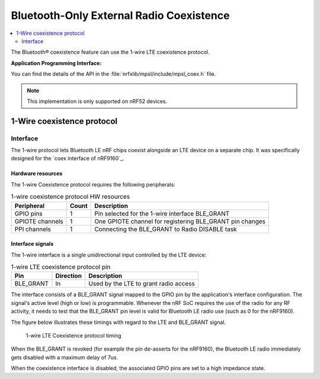 .. _bluetooth_coex:

Bluetooth-Only External Radio Coexistence
#########################################

.. contents::
   :local:
   :depth: 2

The Bluetooth® coexistence feature can use the 1-wire LTE coexistence protocol.

**Application Programming Interface:**

You can find the details of the API in the :file:`nrfxlib/mpsl/include/mpsl_coex.h` file.


.. NOTE::
   This implementation is only supported on nRF52 devices.


1-Wire coexistence protocol
---------------------------


Interface
**********

The 1-wire protocol lets Bluetooth LE nRF chips coexist alongside an LTE device on a separate chip.
It was specifically designed for the `coex interface of nRF9160`_.


Hardware resources
==================

The 1-wire Coexistence protocol requires the following peripherals:

.. table:: 1-wire coexistence protocol HW resources

   ===============  =====  ========================================================
   Peripheral       Count  Description
   ===============  =====  ========================================================
   GPIO pins        1      Pin selected for the 1-wire interface BLE_GRANT
   GPIOTE channels  1      One GPIOTE channel for registering BLE_GRANT pin changes
   PPI channels     1      Connecting the BLE_GRANT to Radio DISABLE task
   ===============  =====  ========================================================

Interface signals
=================

The 1-wire interface is a single unidirectional input controlled by the LTE device:

.. table:: 1-wire LTE coexistence protocol pin

   =========  =========  =====================================
   Pin        Direction  Description
   =========  =========  =====================================
   BLE_GRANT  In         Used by the LTE to grant radio access
   =========  =========  =====================================

The interface consists of a BLE_GRANT signal mapped to the GPIO pin by the application's interface configuration.
The signal's active level (high or low) is programmable.
Whenever the nRF SoC requires the use of the radio for any RF activity, it needs to test that the BLE_GRANT pin level is valid for Bluetooth LE radio use (such as 0 for the nRF9160).

The figure below illustrates these timings with regard to the LTE and BLE_GRANT signal.

.. figure:: pic/mpsl_coex_1wire_timing_grant.svg

   1-wire LTE Coexistence protocol timing

When the BLE_GRANT is revoked (for example the pin de-asserts for the nRF9160), the Bluetooth LE radio immediately gets disabled with a maximum delay of 7us.

When the coexistence interface is disabled, the associated GPIO pins are set to a high impedance state.
